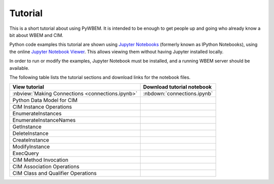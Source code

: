
.. _`Tutorial`:

Tutorial
========

This is a short tutorial about using PyWBEM. It is intended to be enough to get
people up and going who already know a bit about WBEM and CIM.

Python code examples this tutorial are shown using
`Jupyter Notebooks <jupyter-notebook-beginner-guide.readthedocs.io/>`_
(formerly known as IPython Notebooks), using the online
`Jupyter Notebook Viewer <http://nbviewer.jupyter.org/>`_.
This allows viewing them without having Jupyter installed locally.

In order to run or modify the examples, Jupyter Notebook must be installed,
and a running WBEM server should be available.

The following table lists the tutorial sections and download links for the
notebook files.

==================================================  ===========================
View tutorial                                       Download tutorial notebook
==================================================  ===========================
:nbview:`Making Connections <connections.ipynb>`    :nbdown:`connections.ipynb`
Python Data Model for CIM
CIM Instance Operations
  EnumerateInstances
  EnumerateInstanceNames
  GetInstance
  DeleteInstance
  CreateInstance
  ModifyInstance
  ExecQuery
CIM Method Invocation
CIM Association Operations
CIM Class and Qualifier Operations
==================================================  ===========================

